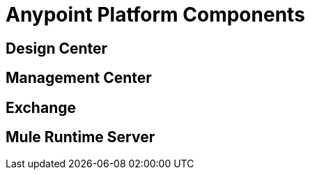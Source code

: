 = Anypoint Platform Components

== Design Center

== Management Center

== Exchange

== Mule Runtime Server

